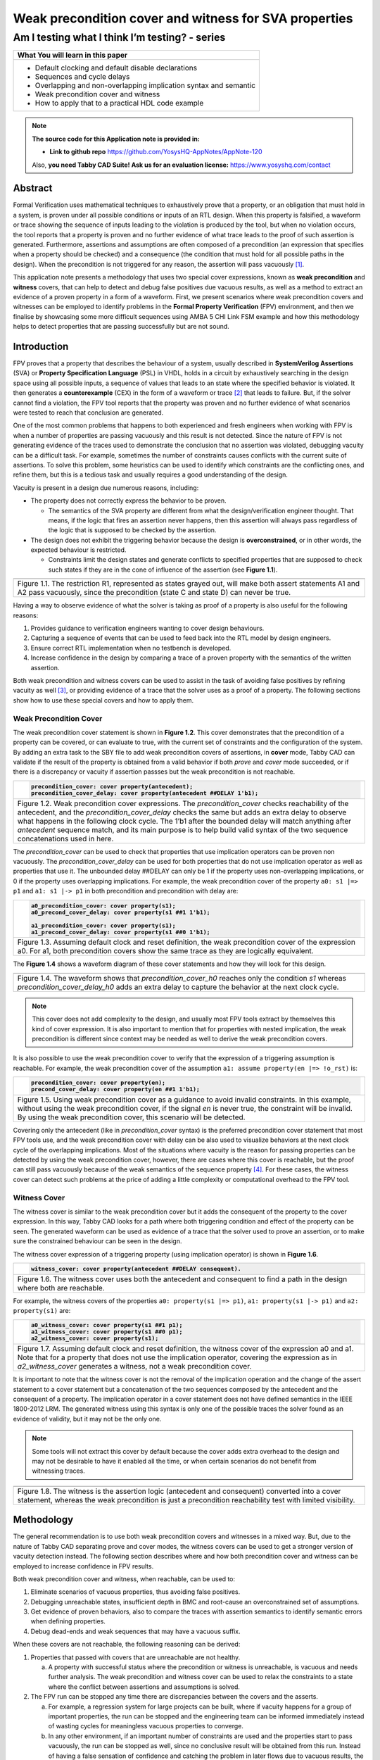 ======================================================
Weak precondition cover and witness for SVA properties
======================================================
-----------------------------------------------
Am I testing what I think I’m testing? - series
-----------------------------------------------

+--------------------------------------------------------------------+
| **What You will learn in this paper**                              |
+====================================================================+
| -  Default clocking and default disable declarations               |
|                                                                    |
| -  Sequences and cycle delays                                      |
|                                                                    |
| -  Overlapping and non-overlapping implication syntax and semantic |
|                                                                    |
| -  Weak precondition cover and witness                             |
|                                                                    |
| -  How to apply that to a practical HDL code example               |
+--------------------------------------------------------------------+


.. note:: **The source code for this Application note is provided in:**

     -  **Link to github repo** https://github.com/YosysHQ-AppNotes/AppNote-120

     Also, **you need Tabby CAD Suite! Ask us for an evaluation license:** https://www.yosyshq.com/contact


Abstract
========

Formal Verification uses mathematical techniques to exhaustively prove
that a property, or an obligation that must hold in a system, is proven
under all possible conditions or inputs of an RTL design. When this
property is falsified, a waveform or trace showing the sequence of
inputs leading to the violation is produced by the tool, but when no
violation occurs, the tool reports that a property is proven and no
further evidence of what trace leads to the proof of such assertion is
generated. Furthermore, assertions and assumptions are often composed of
a precondition (an expression that specifies when a property should be
checked) and a consequence (the condition that must hold for all
possible paths in the design). When the precondition is not triggered
for any reason, the assertion will pass vacuously [1]_.

This application note presents a methodology that uses two special cover
expressions, known as **weak precondition** and **witness** covers, that
can help to detect and debug false positives due vacuous results, as
well as a method to extract an evidence of a proven property in a form
of a waveform. First, we present scenarios where weak precondition
covers and witnesses can be employed to identify problems in the
**Formal Property Verification** (FPV) environment, and then we finalise
by showcasing some more difficult sequences using AMBA 5 CHI Link FSM
example and how this methodology helps to detect properties that are
passing successfully but are not sound.

Introduction
============

FPV proves that a property that describes the behaviour of a system,
usually described in **SystemVerilog Assertions** (SVA) or **Property
Specification Language** (PSL) in VHDL, holds in a circuit by
exhaustively searching in the design space using all possible inputs, a
sequence of values that leads to an state where the specified behavior
is violated. It then generates a **counterexample** (CEX) in the form of
a waveform or trace [2]_ that leads to failure. But, if the solver
cannot find a violation, the FPV tool reports that the property was
proven and no further evidence of what scenarios were tested to reach
that conclusion are generated.

One of the most common problems that happens to both experienced and
fresh engineers when working with FPV is when a number of properties are
passing vacuously and this result is not detected. Since the nature of
FPV is not generating evidence of the traces used to demonstrate the
conclusion that no assertion was violated, debugging vacuity can be a
difficult task. For example, sometimes the number of constraints causes
conflicts with the current suite of assertions. To solve this problem,
some heuristics can be used to identify which constraints are the
conflicting ones, and refine them, but this is a tedious task and
usually requires a good understanding of the design.

Vacuity is present in a design due numerous reasons, including:

-  The property does not correctly express the behavior to be proven.

   -  The semantics of the SVA property are different from what the design/verification engineer thought. That means, if the logic that fires an assertion never happens, then this assertion will always pass regardless of the logic that is supposed to be checked by the assertion.

-  The design does not exhibit the triggering behavior because the design is **overconstrained**, or in other words, the expected behaviour is restricted.

   -  Constraints limit the design states and generate conflicts to specified properties that are supposed to check such states if they are in the cone of influence of the assertion (see **Figure 1.1**).

+----------------------------------------------------------------------+
| .. image:: media/image6.png                                          |
|    :width: 6.45in                                                    |
|    :height: 2.45in                                                   |
|    :align: center                                                    |
+======================================================================+
| Figure 1.1. The restriction R1, represented as states grayed out,    |
| will make both assert statements A1 and A2 pass vacuously, since the |
| precondition (state C and state D) can never be true.                |
+----------------------------------------------------------------------+

Having a way to observe evidence of what the solver is taking as proof
of a property is also useful for the following reasons:

1. Provides guidance to verification engineers wanting to cover design behaviours.

2. Capturing a sequence of events that can be used to feed back into the RTL model by design engineers.

3. Ensure correct RTL implementation when no testbench is developed.

4. Increase confidence in the design by comparing a trace of a proven property with the semantics of the written assertion.

Both weak precondition and witness covers can be used to assist in the
task of avoiding false positives by refining vacuity as well [3]_, or
providing evidence of a trace that the solver uses as a proof of a
property. The following sections show how to use these special covers
and how to apply them.

Weak Precondition Cover
-----------------------
The weak precondition cover statement is shown in **Figure 1.2**. This cover
demonstrates that the precondition of a property can be covered, or can
evaluate to true, with the current set of constraints and the
configuration of the system\ *.* By adding an extra task to the SBY file
to add weak precondition covers of assertions, in **cover** mode, Tabby
CAD can validate if the result of the property is obtained from a valid
behavior if both *prove* and *cover* mode succeeded, or if there is a
discrepancy or vacuity if assertion passses but the weak precondition is
not reachable.

+----------------------------------------------------------------------+
| .. code-block:: systemverilog                                        |
|                                                                      |
|    precondition_cover: cover property(antecedent);                   |
|    precondition_cover_delay: cover property(antecedent ##DELAY 1'b1);|
+======================================================================+
| Figure 1.2. Weak precondition cover expressions. The                 |
| *precondition_cover* checks reachability of the antecedent, and the  |
| *precondition_cover_delay* checks the same but adds an extra delay   |
| to observe what happens in the following clock cycle. The 1’b1 after |
| the bounded delay will match anything after *antecedent* sequence    |
| match, and its main purpose is to help build valid syntax of the two |
| sequence concatenations used in here.                                |
+----------------------------------------------------------------------+

The *precondition_cover* can be used to check that properties that use
implication operators can be proven non vacuously. The
*precondition_cover_delay* can be used for both properties that do not
use implication operator as well as properties that use it. The
unbounded delay ##DELAY can only be 1 if the property uses
non-overlapping implications, or 0 if the property uses overlapping
implications. For example, the weak precondition cover of the property
``a0: s1 |=> p1`` and ``a1: s1 |-> p1`` in both precondition and precondition
with delay are:

+----------------------------------------------------------------------+
| .. code-block:: systemverilog                                        |
|                                                                      |
|    a0_precondition_cover: cover property(s1);                        |
|    a0_precond_cover_delay: cover property(s1 ##1 1'b1);              |
|                                                                      |
|    a1_precondition_cover: cover property(s1);                        |
|    a1_precond_cover_delay: cover property(s1 ##0 1'b1);              |
+======================================================================+
| Figure 1.3. Assuming default clock and reset definition, the weak    |
| precondition cover of the expression a0. For a1, both precondition   |
| covers show the same trace as they are logically equivalent.         |
+----------------------------------------------------------------------+

The **Figure 1.4** shows a waveform diagram of these cover statements
and how they will look for this design.

+----------------------------------------------------------------------+
| .. image:: media/image4.png                                          |
|    :width: 3.9in                                                     |
|    :height: 3.27in                                                   |
|    :align: center                                                    |
+======================================================================+
| Figure 1.4. The waveform shows that *precondition_cover_h0* reaches  |
| only the condition *s1* whereas *precondition_cover_delay_h0* adds   |
| an extra delay to capture the behavior at the next clock cycle.      |
+----------------------------------------------------------------------+

.. note::
   This cover does not add complexity to the design, and usually most FPV
   tools extract by themselves this kind of cover expression. It is also
   important to mention that for properties with nested implication, the
   weak precondition is different since context may be needed as well to
   derive the weak precondition covers.

It is also possible to use the weak precondition cover to verify that
the expression of a triggering assumption is reachable. For example, the
weak precondition cover of the assumption ``a1: assume property(en |=>
!o_rst)`` is:

+----------------------------------------------------------------------+
| .. code-block:: systemverilog                                        |
|                                                                      |
|    precondition_cover: cover property(en);                           |
|    precond_cover_delay: cover property(en ##1 1'b1);                 |
+======================================================================+
| Figure 1.5. Using weak precondition cover as a guidance to avoid     |
| invalid constraints. In this example, without using the weak         |
| precondition cover, if the signal *en* is never true, the constraint |
| will be invalid. By using the weak precondition cover, this scenario |
| will be detected.                                                    |
+----------------------------------------------------------------------+

Covering only the antecedent (like in *precondition_cover* syntax) is
the preferred precondition cover statement that most FPV tools use, and
the weak precondition cover with delay can be also used to visualize
behaviors at the next clock cycle of the overlapping implications. Most
of the situations where vacuity is the reason for passing properties can
be detected by using the weak precondition cover, however, there are
cases where this cover is reachable, but the proof can still pass
vacuously because of the weak semantics of the sequence property [4]_.
For these cases, the witness cover can detect such problems at the price
of adding a little complexity or computational overhead to the FPV tool.

Witness Cover
-------------

The witness cover is similar to the weak precondition cover but it adds
the consequent of the property to the cover expression. In this way,
Tabby CAD looks for a path where both triggering condition and effect of
the property can be seen. The generated waveform can be used as evidence
of a trace that the solver used to prove an assertion, or to make sure
the constrained behaviour can be seen in the design.

The witness cover expression of a triggering property (using implication
operator) is shown in **Figure 1.6**.

+----------------------------------------------------------------------+
| .. code-block:: systemverilog                                        |
|                                                                      |
|    witness_cover: cover property(antecedent ##DELAY consequent).     |
+======================================================================+
| Figure 1.6. The witness cover uses both the antecedent and           |
| consequent to find a path in the design where both are reachable.    |
+----------------------------------------------------------------------+

For example, the witness covers of the properties ``a0: property(s1 |=>
p1)``, ``a1: property(s1 |-> p1)`` and ``a2: property(s1)`` are:

+----------------------------------------------------------------------+
| .. code-block:: systemverilog                                        |
|                                                                      |
|    a0_witness_cover: cover property(s1 ##1 p1);                      |
|    a1_witness_cover: cover property(s1 ##0 p1);                      |
|    a2_witness_cover: cover property(s1);                             |
+======================================================================+
| Figure 1.7. Assuming default clock and reset definition, the witness |
| cover of the expression a0 and a1. Note that for a property that     |
| does not use the implication operator, covering the expression as in |
| *a2_witness_cover* generates a witness, not a weak precondition      |
| cover.                                                               |
+----------------------------------------------------------------------+

It is important to note that the witness cover is not the removal of the
implication operation and the change of the assert statement to a cover
statement but a concatenation of the two sequences composed by the
antecedent and the consequent of a property. The implication operator in
a cover statement does not have defined semantics in the IEEE 1800-2012
LRM. The generated witness using this syntax is only one of the possible
traces the solver found as an evidence of validity, but it may not be
the only one.

.. note::
   Some tools will not extract this cover by default because the cover adds
   extra overhead to the design and may not be desirable to have it enabled
   all the time, or when certain scenarios do not benefit from witnessing
   traces.

+----------------------------------------------------------------------+
| .. image:: media/image3.png                                          |
|    :width: 3.17in                                                    |
|    :height: 3.46in                                                   |
|    :align: center                                                    |
+======================================================================+
| Figure 1.8. The witness is the assertion logic (antecedent and       |
| consequent) converted into a cover statement, whereas the weak       |
| precondition is just a precondition reachability test with limited   |
| visibility.                                                          |
+----------------------------------------------------------------------+

Methodology
===========

The general recommendation is to use both weak precondition covers and
witnesses in a mixed way. But, due to the nature of Tabby CAD separating
prove and cover modes, the witness covers can be used to get a
stronger version of vacuity detection instead. The following section describes
where and how both precondition cover and witness can be employed to
increase confidence in FPV results.

Both weak precondition cover and witness, when reachable, can be used
to:

1. Eliminate scenarios of vacuous properties, thus avoiding false positives.

2. Debugging unreachable states, insufficient depth in BMC and root-cause an overconstrained set of assumptions.

3. Get evidence of proven behaviors, also to compare the traces with assertion semantics to identify semantic errors when defining properties.

4. Debug dead-ends and weak sequences that may have a vacuous suffix.

When these covers are not reachable, the following reasoning can be
derived:

1. Properties that passed with covers that are unreachable are not healthy.

   a. A property with successful status where the precondition or witness is unreachable, is vacuous and needs further analysis. The weak precondition and witness cover can be used to relax the constraints to a state where the conflict between assertions and assumptions is solved.

2. The FPV run can be stopped any time there are discrepancies between the covers and the asserts.

   a. For example, a regression system for large projects can be built, where if vacuity happens for a group of important properties, the run can be stopped and the engineering team can be informed immediately instead of wasting cycles for meaningless vacuous properties to converge.

   b. In any other environment, if an important number of constraints are used and the properties start to pass vacuously, the run can be stopped as well, since no conclusive result will be obtained from this run. Instead of having a false sensation of confidence and catching the problem in later flows due to vacuous results, the engineering team can improve the environment by debugging the constraints/settings and release an RTL with better QoR.

3. Assumptions can be checked by using both special covers.

   a. Conflicts between properties and assumptions, dead ends, fairness obligation and liveness property [5]_ loops can be checked using both special covers.

4. YosysHQ recommends using a mixed set of weak precondition covers and witnesses, but is inclined to the **witness** cover because it is stronger than the rest. For example, in designs with assertions with an important number or related constraints, witnesses can improve vacuity detection. For early RTL implementation or first FPV run, the weak precondition cover will not add high computation overhead. It is also suggested to incrementally move to witness cover to increase confidence of the current set of assertions and results.

A flow to apply weak precondition cover or witness is shown below.

+----------------------------------------------------------------------+
| .. image:: media/image7.png                                          |
|    :width: 6.2in                                                     |
|    :height: 3.92in                                                   |
|    :align: center                                                    |
+======================================================================+
| Figure 1.9. The Methodology flowchart. When the properties are       |
| passing and the witness covers (or weak precondition) are            |
| unreachable, the results are unsound and will need extra analysis.   |
| Without this cover, the verification or design engineer may take for |
| granted that the behaviour was proven when in reality this was not   |
| the case.                                                            |
+----------------------------------------------------------------------+

Let’s consider three examples. First, consider what happens when design
assumptions prevent a state from becoming reachable. In **Figure 1.10**, we
have a design which accepts an 8-bit key as an input, and it asserts an
unlock signal once the key matches a certain programmed value. The
unlock signal can never be logic 1 in an FPV run, since the restrict_val
assumption constrains the solver to never consider values greater than
8’h83 for the key primary input.

+----------------------------------------------------------------------+
| .. literalinclude:: ../../src/sandbox_examples/sandbox.sv            |
|     :language: systemverilog                                         |
|     :lines: 7-11, 16-17                                              |
+======================================================================+
| Figure 1.10. In this example, for the unlock port to be asserted,    |
| the input key minimum value should be 8’h84, but the constraint      |
| restrict_val does not allow that value to be reached. The property   |
| will pass vacuously because that part of the logic was never         |
| activated. Execute **sby -f sandbox.sby example1** and the assertion |
| will pass.                                                           |
+----------------------------------------------------------------------+

Another example that involves logic and connectivity issues, such as
inverting pins or ports tied to constant values that block the testing
of some properties, can introduce errors that make properties pass
vacuously. In **Figure 1.11**, a default disable statement accidentally
prevents the delayed_reset assertion from being triggered.

+----------------------------------------------------------------------+
| .. literalinclude:: ../../src/sandbox_examples/sandbox.sv            |
|     :language: systemverilog                                         |
|     :lines: 26-31, 33-39                                             |
+======================================================================+
| Figure 1.11. One of the most common mistakes that causes properties  |
| to pass vacuously is when the default disable cause restricts a      |
| variable to take the value defined in the property. In this example  |
| all properties are disabled when the system is in reset state (or    |
| when the rstn pin is low). But the property *delayed_reset*          |
| mistakenly uses the restricted value to check for a condition,       |
| making the assertion to pass vacuously. Execute **sby -f sandbox.sby |
| example2** and the assertion will pass.                              |
+----------------------------------------------------------------------+

Finally, it’s possible that the solver just hasn’t had enough cycles to
reach a particular state needed to prove a property. For example, when
performing a Bounded Model Check (BMC), you might not have sufficient
depth configured. In **Figure 1.12**, the BMC depth is set with a value less
than the required to reach the expected maximum latency of an expected
behaviour of a property.

+----------------------------------------------------------------------+
| .. literalinclude:: ./child/handshake_progress.sv                    |
|     :language: systemverilog                                         |
|                                                                      |
| .. literalinclude:: child/sby_options_progress.sby                   |
+======================================================================+
| Figure 1.12. If the bound for a BMC is less than the bound needed to |
| reach a useful state for proving the property, it will pass and      |
| might even leave a bug undetected. The witness cover is specially    |
| useful when performing BMC tests, making sure the property scenario  |
| is reachable with the current bound.                                 |
+----------------------------------------------------------------------+

Application of the Methodology
------------------------------

Reviewing the three prior examples, we can now illustrate how inserting
weak precondition and witness covers can help ensure proper assertion
status. In **Figure 2.1** we insert either the weak precondition s_weak or
the witness s_witness, either of which ensures SBY reaches a state where
key >= 8’h84. Additionally, s_witness ensures that unlock will
subsequently hold. Observe how the only difference between s_weak and
s_witness is whether or not the expected consequent is part of the
property.

+----------------------------------------------------------------------+
| .. literalinclude:: ../../src/sandbox_examples/sandbox.sv            |
|     :language: systemverilog                                         |
|     :lines: 7-11, 16-19                                              |
+======================================================================+
| Figure 2.1. Since the restrict_val constraint introduces a bug that  |
| causes the property to not trigger, the weak precondition s_weak and |
| witness s_witness will catch the error, resulting in an unreachable  |
| status. Execute **sby -f sandbox.sby witness1** and the witness will |
| show an unreachable status, flagging a vacuous result.               |
+----------------------------------------------------------------------+

In Figure **1.11**, we saw how an accidental default disable statement can
render an otherwise reasonable assertion vacuous. In **Figure 2.2**, we
detect this situation with the witness *s_witness*.

+----------------------------------------------------------------------+
| .. literalinclude:: ../../src/sandbox_examples/sandbox.sv            |
|     :language: systemverilog                                         |
|     :lines: 26-31, 34-40                                             |
+======================================================================+
| Figure 2.2. The s_witness witness will capture the problem of the    |
| inverted reset polarity in the property. Execute **sby -f            |
| sandbox.sby witness2** and the witness will show an unreachable      |
| status, flagging a vacuous result.                                   |
+----------------------------------------------------------------------+

For our final example, when the bound defined in the formal tool
configuration is less than the required by a property to be checked, the
result is inconclusive. Using witnesses helps to be sure that the
desired state is reachable with the current bound, and if not, flag it
as erroneous, so the engineer can increase the bound of the solver. It
is important to mention that the increase of the bound is derived
generally from analysis of latencies, study of micro-architecture, and
delays added by visiting possible interesting scenarios. But usually,
the depth is increased in magnitudes of 10 cycles.

+----------------------------------------------------------------------+
| .. literalinclude:: ./child/handshake_progress.sv                    |
|     :language: systemverilog                                         |
|                                                                      |
| .. literalinclude:: child/sby_options_progress_annotated.sby         |
+======================================================================+
| Figure 2.3. If the scenario is unreachable due insufficient bound,   |
| the s_witness cover will result in a failure.                        |
+----------------------------------------------------------------------+

In the next section, this methodology is employed to reveal possible
environmental issues by changing logic that the property does not
detect, yet still passes.

Case Study I - AXI4 Valid-Ready After Reset
-------------------------------------------

Consider the design in **Figure 3.1**. This is a simple AXI4 module with an
assertion that is proving the TVALID after reset rule. This assertion
passes even though an obvious error has been introduced.

+----------------------------------------------------------------------+
| .. literalinclude:: ../../src/axi_tvalid/axi_tvalid.sv               |
|     :language: systemverilog                                         |
|     :lines: 1-25                                                     |
+======================================================================+
| Figure 3.1. Erroneous design for illustration. Note how first_point  |
| never changes from 0, so the assertion is traduced to ``(0 |->       |
| !TVALID_nxt)``. Execute sby -f axi_tvalid.sby prove and the assertion|
| will pass.                                                           |
+----------------------------------------------------------------------+

As can be seen in **Figure 3.2**, the result of SBY is successful, although
the property is obviously incorrect.

+------------------------------------------------------------------------+
| .. code-block::                                                        |
|                                                                        |
|    SBY 15:51:17 [top] engine_0.basecase: finished (returncode=0)       |
|    SBY 15:51:17 [top] engine_0: Status returned by engine for basecase:|
|    pass                                                                |
|    SBY 15:51:17 [top] summary: Elapsed clock time [H:MM:SS (secs)]:    |
|    0:00:00 (0)                                                         |
|    SBY 15:51:17 [top] summary: Elapsed process time [H:MM:SS (secs)]:  |
|    0:00:00 (0)                                                         |
|    SBY 15:51:17 [top] summary: engine_0 (smtbmc) returned pass for     |
|    induction                                                           |
|    SBY 15:51:17 [top] summary: engine_0 (smtbmc) returned pass for     |
|    basecase                                                            |
|    SBY 15:51:17 [top] summary: successful proof by k-induction.        |
|    **SBY 15:51:17 [top] DONE (PASS, rc=0)**                            |
+========================================================================+
| Figure 3.3. Results of running sby -f axi_tvalid.sby prove with the    |
| erroneous design.                                                      |
+------------------------------------------------------------------------+

The reason the proof fails is because first_point was set to 0
regardless of the state of *ARESETn*; therefore, *TVALID_condition* is never
triggered (it is vacuous) and it always passes regardless of the logic
driving *TVALID_nxt*.

We choose to use a witness to confirm the condition is being covered.
The following modifications are added to the design:

+----------------------------------------------------------------------+
| .. literalinclude:: ../../src/axi_tvalid/axi_tvalid.sv               |
|     :language: systemverilog                                         |
|     :lines: 24-27                                                    |
+======================================================================+
| Figure 3.4 Line TVALID_witness is introduced into the formal proof   |
| for this design. Execute sby -f axi_tvalid.sby witness and the       |
| witness cover will fail, successfully detecting the problem          |
| introduced in first_point logic.                                     |
+----------------------------------------------------------------------+

From this example, an SBY recipe can be derived that adds an extra task
named **witness** to detect vacuous results. The **Figure 3.5** shows this
SBY recipe.

+----------------------------------------------------------------------+
| .. code-block::                                                      |
|                                                                      |
|    [tasks]                                                           |
|    prove                                                             |
|    witness                                                           |
|                                                                      |
|    [options]                                                         |
|    prove: mode prove                                                 |
|    witness: mode cover                                               |
|    [engines]                                                         |
|    smtbmc                                                            |
|                                                                      |
|    [script]                                                          |
|    # Synthesis Script, replace it with your files/RTL                |
|    read -define FORMAL                                               |
|    read -sv axi_tvalid.sv                                            |
|    prep -top axi4_tvalid                                             |
|                                                                      |
|    [files]                                                           |
|    axi_tvalid.sv                                                     |
+======================================================================+
| Figure 3.5. Introducing the witness task and its corresponding       |
| options in the SBY file.                                             |
+----------------------------------------------------------------------+

As explained before, the assertion will not trigger because it was
disabled by the bug, so even though the assertion passes, the witness
task can be launched to confirm the relevance of the assertion result.
If the witness check results in a negative (unreachable) answer, which
we see that it does in **Figure 3.6**, then there’s a problem that needs to
be fixed.

+-----------------------------------------------------------------------+
| .. code-block::                                                       |
|                                                                       |
|    SBY 11:00:56 [axi_tvalid_witness] engine_0: ## 0:00:00 Checking    |
|    cover reachability in step 16..                                    |
|    SBY 11:00:56 [axi_tvalid_witness] engine_0: ## 0:00:00 Checking    |
|    cover reachability in step 17..                                    |
|    SBY 11:00:56 [axi_tvalid_witness] engine_0: ## 0:00:00 Checking    |
|    cover reachability in step 18..                                    |
|    SBY 11:00:56 [axi_tvalid_witness] engine_0: ## 0:00:00 Checking    |
|    cover reachability in step 19..                                    |
|    SBY 11:00:56 [axi_tvalid_witness] engine_0: ## 0:00:00 Unreached   |
|    cover statement at TVALID_witness.                                 |
|    SBY 11:00:56 [axi_tvalid_witness] engine_0: ## 0:00:00 Status:     |
|    failed                                                             |
|    SBY 11:00:56 [axi_tvalid_witness] engine_0: finished (returncode=1)|
|    SBY 11:00:56 [axi_tvalid_witness] engine_0: Status returned by     |
|    engine: FAIL                                                       |
|    SBY 11:00:56 [axi_tvalid_witness] summary: Elapsed clock time      |
|    [H:MM:SS (secs)]: 0:00:00 (0)                                      |
|    SBY 11:00:56 [axi_tvalid_witness] summary: Elapsed process time    |
|    [H:MM:SS (secs)]: 0:00:00 (0)                                      |
|    SBY 11:00:56 [axi_tvalid_witness] summary: engine_0 (smtbmc)       |
|    returned FAIL                                                      |
|    **SBY 11:00:56 [axi_tvalid_witness] DONE (FAIL, rc=2)**            |
|    SBY 11:00:56 One or more tasks produced a non-zero return code.    |
+=======================================================================+
| Figure 3.6. Results of running sby -f axi_tvalid.sby witness,         |
| indicating a failure.                                                 |
+-----------------------------------------------------------------------+

Case Study II - AMBA 5 CHI Link FSM
-----------------------------------

Consider the `AMBA 5
CHI <https://developer.arm.com/documentation/ihi0050/c>`__ FSM shown in
Figure 13-6 of Section “13.6.3 Expected transitions” that is shown
below. This expected state transition path is described in the AMBA 5
CHI specification as “Table 13-4 Stop/Stop to Run/Run state paths”.

+----------------------------------------------------------------------+
| .. image:: media/image2.png                                          |
|    :width: 6.32in                                                    |
|    :height: 5.12in                                                   |
|    :align: center                                                    |
+----------------------------------------------------------------------+
+----------------------------------------------------------------------+
|                                                                      |
| .. image:: media/image5.png                                          |
|    :width: 4.74in                                                    |
|    :height: 1in                                                      |
|    :align: center                                                    |
+======================================================================+
| Figure 4.1 Graphical description of the AMBA 5 CHI link FSM states   |
| and relationships.                                                   |
+----------------------------------------------------------------------+

The objective is to test a module that should accomplish the transition
shown in **Path 1** (see **Figure 4.1**). To achieve this goal, two modules
are provided to verify the expected path transition: A simple module
**test** that drives the input Tx/Rx pairs of the module
**amba5_chi_link_fsm**, a module that implements the AMBA 5 CHI link FSM
as shown in **Figure 4.1**. The architectural view of this example is shown
in **Figure 4.2**.

**Note:** The RTL of the **amba5_chi_link_fsm** is large, therefore is
not shown in the document. However, it is suggested to open the file and
analyse it while reading the next part of this appnote.

+----------------------------------------------------------------------+
| .. image:: media/image8.png                                          |
|    :width: 5.69in                                                    |
|    :height: 5.71in                                                   |
|    :align: center                                                    |
+======================================================================+
| Figure 4.2. Block architecture view of the AMBA 5 CHI test           |
| environment. The gray box shows the FSM implementation of module     |
| **amba5_chi_link_fsm**. The purple box shows the inputs that are     |
| programmed in a small FSM implemented by the **test** module.        |
| Finally, the red box shows expected results encoded as a set of FPV  |
| properties. This last block can be considered as an FPV checker.     |
+----------------------------------------------------------------------+

The following requirements needs to hold in the design:

1. A property that ensures that the design cannot transit to a banned output (shown in red boxes in the **Figure 4.2**).

2. A property that ensures that the **Path 1** shown in **Table 13-4** is reached correctly with the current sequence of inputs provided by the **test** module.

3. A property that ensures that the first transition ``(TxStop/RxStop -> TxStop/RxAct)`` is correct.

The **Table 4.1** shows the encoding of such properties. Note how the
properties are using weak unbounded sequences ``(a ##[+] b)``.

+----------------------------------------------------------------------+
| .. literalinclude:: ../../src/amba5_chi_link/amba5_chi_link_fsm.sv   |
|     :language: systemverilog                                         |
|     :lines: 113, 118, 106                                            |
+======================================================================+
| Table 4.1. Properties ap_banned_output and ap_completed_path are     |
| using weak unbounded sequences.                                      |
+----------------------------------------------------------------------+

Three bugs are hidden in the design, and yet the properties are passing.
To verify and debug that problem, the following witness shown in the
**Table 4.2** are attached to the design as well:

+----------------------------------------------------------------------+
| .. literalinclude:: ../../src/amba5_chi_link/amba5_chi_link_fsm.sv   |
|     :language: systemverilog                                         |
|     :lines: 114, 119, 108                                            |
+======================================================================+
| Table 4.2. Related witnesses added to the properties of Table 4.1.   |
+----------------------------------------------------------------------+

By running SBY in in prove mode, all properties are passing as shown in
**Figure 4.3**:

+------------------------------------------------------------------------+
| .. code-block::                                                        |
|                                                                        |
|    SBY 17:49:44 [test_prove] engine_0.basecase: finished (returncode=0)|
|    SBY 17:49:44 [test_prove] engine_0: Status returned by engine for   |
|    basecase: pass                                                      |
|    SBY 17:49:44 [test_prove] summary: Elapsed clock time [H:MM:SS      |
|    (secs)]: 0:00:00 (0)                                                |
|    SBY 17:49:44 [test_prove] summary: Elapsed process time [H:MM:SS    |
|    (secs)]: 0:00:00 (0)                                                |
|    SBY 17:49:44 [test_prove] summary: engine_0 (smtbmc) returned pass  |
|    for induction                                                       |
|    SBY 17:49:44 [test_prove] summary: engine_0 (smtbmc) returned pass  |
|    for basecase                                                        |
|    SBY 17:49:44 [test_prove] summary: successful proof by k-induction. |
|    SBY 17:49:44 [test_prove] DONE (PASS, rc=0)                         |
+========================================================================+
| Figure 4.3. All properties are passing at the very first run of FPV.   |
| That does not give much information back, and some engineers with no   |
| prior experience in FPV may think the design is bug free. But is       |
| that the case?. Execute **sby -f amba5_chi_link_fsm.sby prove** and    |
| all assertions will pass.                                              |
+------------------------------------------------------------------------+

But, when checking with the witnesses tasks, they reveal some important
problems:

+----------------------------------------------------------------------+
| .. code-block::                                                      |
|                                                                      |
|    SBY 17:58:34 [test_witness] engine_0: ## 0:00:00 Reached cover    |
|    statement at wp_initial_path in step 2.                           |
|                                                                      |
|    SBY 17:58:34 [test_witness] engine_0: ## 0:00:00 Unreached cover  |
|    statement at wp_completed_path.                                   |
|                                                                      |
|    SBY 17:58:34 [test_witness] engine_0: ## 0:00:00 Unreached cover  |
|    statement at wp_banned_output.                                    |
+======================================================================+
| Figure 4.4. Of three assertions, only one got both assert and        |
| witness success match, for the witness of the other two, the         |
| conditions are not reachable. Execute **sby -f                       |
| amba5_chi_link_fsm.sby witness** to get this result.                 |
+----------------------------------------------------------------------+

As **Figure 1.9** of Section Methodology suggests, further analysis is
needed to generate a conclusion and/or fix the problems in the RTL. The
following sections show how to debug the results obtained by the witness
cover.

Unreached Witness Analysis
--------------------------

After analysing the failure of property ap_banned_output: “A property
that ensures that the design cannot transition to a banned output (shown
in red boxes in the **Figure 4.2**)” with the witness cover, it can be seen
that a set of banned transitions are not yet implemented in the design.
This property can be enclosed in compiler directives to disable the
check until the logic for banned output transition is added, and then
the user can enable back the property.

+----------------------------------------------------------------------------+
| .. literalinclude:: ../../src/amba5_chi_link/amba5_chi_link_fsm_solution.sv|
|     :language: systemverilog                                               |
|     :lines: 104-109                                                        |
+============================================================================+
| Figure 4.5. If RTL is not implemented yet, it can be enclosed in           |
| compiler directives while the responsible engineer of this module          |
| finishes the implementation.                                               |
+----------------------------------------------------------------------------+

Debugging Unreached Witness
---------------------------

For the failure in the witness of the property ap_completed_path: “A
property that ensures that the path 1 shown in **Table 13-4** is reached
correctly with the current set of options”, the failure is a little more
complicated. This witness is not reachable, and the assertion is proven,
therefore there’s no information in this case of why this is failing.
Moreover, if the engineer used the weak precondition cover instead of
the witness, this problem would have been undetected making it more
difficult to debug.

To root-cause this scenario, the elegant solution is to convert the weak
sequence to a strong one, or opt to calculate the latency from the
initial state to some interesting point of the design and see what is
happening. In other words, by modifying the witness sequence, an
evidence of the design behaviour can be obtained. The problem can be
understood with this evidence.

The design takes 4 clock cycles to travel from ``s1`` to ``stop``. The witness
of the behaviour can be then encoded as follows:

+------------------------------------------------------------------------+
| .. code-block:: systemverilog                                          |
|                                                                        |
|    we_completed_path: cover property (initial_current_state ##4 1'b1); |
+========================================================================+
| Figure 4.6. The initial_current_state sequence is concatenated to      |
| whatever comes after 5 clock cycles, to have evidence of the design    |
| behavior. The same method can be applied to extend traces obtained     |
| by the FPV tool, by increasing the cycles of the delay.                |
+------------------------------------------------------------------------+

The second witness shows that due the sum of all problems with
incorrectly driven inputs and the nature of the weak unbounded sequence,
the FSM can transition to an unexpected state as shown below:

+-------------------------+-------------------------+----------------+
| **Current state**       | **Inputs**              | **Next state** |
+=========================+=========================+================+
| TxStop/RxStop (smt_step | All 0                   | TxStop/RxStop  |
| 0)                      |                         |                |
+-------------------------+-------------------------+----------------+
| TxStop/RxStop (smt_step | txlinkactivereq,        | TxAct/RxAct    |
| 1)                      | rxlinkactivereq =       |                |
|                         | 2’b11, rest 0           |                |
+-------------------------+-------------------------+----------------+
| TxAct/RxAct (smt_step   | txlinkactiveack = 1’b1, | TxRun/RxAct    |
| 2)                      | rest 0                  |                |
+-------------------------+-------------------------+----------------+
| TxRun/RxAct (smt_step   | All 0                   | TxRun/RxAct    |
| 3)                      |                         |                |
+-------------------------+-------------------------+----------------+

The following image helps to correlate with the table of above. This
trace is generated from the second witness we_completed_path.

+----------------------------------------------------------------------+
| .. image:: media/image1.png                                          |
|    :width: 6.35in                                                    |
|    :height: 2.42in                                                   |
|    :align: center                                                    |
+======================================================================+
| Figure 4.7. Witness evidence of the design behavior generated by     |
| we_completed_path.                                                   |
+----------------------------------------------------------------------+

But if the precondition *current_state* is enabled and the consequent is
false, why did the property not fail?. Because the weak unbounded
sequence ``(##[+])`` does not witness the inability of the precondition
*completed_path* to happen during the test (the test consists of four
states that cannot be expanded further, if no issue is witnessed during
all runs, a weak sequence results in a true value therefore not
falsifying the consequent).

The witness cover is a stronger version of the property
ap_completed_path as the consequent *completed_path* needs to be covered
in any of the reachable states of the model. For the property without
using a witness to be able to detect the unreached consequent, it should
use a strong unbounded sequence, but this will convert the property to a
liveness type. A suggested and simple approach to take instead is to
continue with the safety nature of the property, and analyse the
microarchitecture to define the expected delay instead of using the
unbounded version as done with we_completed_path. This is an example of
why using witness can help to debug complex issues.

+----------------------------------------------------------------------+
| .. code-block:: systemverilog                                        |
|                                                                      |
|    ap_completed_path: assert property(initial_current_state |-> ##4  |
|                                       completed_path;                |
+======================================================================+
| Figure 4.8. Refining the delay of the behavior needed for a          |
| property, to replace an unbounded sequence.                          |
+----------------------------------------------------------------------+

To fix this, the following modification to **s3** is needed, along with
solving the last problem presented by ap_completed_path witness.

+----------------------------------------------------------------------------+
| .. literalinclude:: ../../src/amba5_chi_link/amba5_chi_link_fsm_solution.sv|
|     :language: systemverilog                                               |
|     :lines: 152                                                            |
+============================================================================+
| Figure 4.9. Part of the fix of this issue, there is still one              |
| problem to fix.                                                            |
+----------------------------------------------------------------------------+

For the unreached witness of ap_completed_path: “A property that ensures
that the first transition ``(TxStop/RxStop -> TxStop/RxAct)`` is correct”,
it is expected that *rxlinkactivereq* is asserted and *txlinkactivereq* is
deasserted in state s1 of the controller for the FSM to be able to
transition from *TxStop/RxStop* to *TxStop/RxAct*. Since the inputs are not
set, and the default values of unset inputs are 0 by the implementation,
the precondition of the property is equivalent to ``initial_current_state
&& (1’b0 || 1’b0)``,* which evaluates to 0, making this property pass
vacuously.

+-------------------------------------------------------------------+
| .. literalinclude:: ../../src/amba5_chi_link/amba5_chi_link_fsm.sv|
|     :language: systemverilog                                      |
|     :lines: 141-148                                               |
+===================================================================+
| Figure 4.9. A problem in the **test** module that makes a property|
| pass vacuously.                                                   |
+-------------------------------------------------------------------+

.. note::
   Solutions to all problems are provided in the files
   **amba5_chi_link_fsm_solution.sby** and
   **amba5_chi_link_fsm_solution.sv**. Execute sby -f
   amba5_chi_link_fsm_solution.sby and both tasks will pass successfully
   now.

Final Remarks

-  For future releases of Yosys HQ, the weak precondition cover extraction will be done automatically, and the witness extraction will be possible to enable by default.

-  In this app note, all the assertions are **inlined**. In a future application note the assertions will be attached to a module using a **bind** SystemVerilog construct.

Special thanks to the notes pointed out by the [R]eviewers/[C]ontributors:


Matt Venn [R], Tudor Timi [C], Samuel Falvo [R], Claire Xen [C], Yosys HQ team [R].

.. [1]
   A vacuous pass means that the property does not check the intended
   behavior and the tool will never find a violation regardless of the
   logic that drives this specific implementation.

.. [2]
   Some solvers or engines guarantee that the CEX found is the shortest
   possible, whereas other engines are aimed to reach deep states of the
   design usually hard to reach with conventional solvers. For example,
   bug hunting engines perform deep search in the design space to find
   CEXs that can be hundreds of cycles long. But usually, the FPV tool
   is configured with an engine that finds CEX of minimal length
   possible.

.. [3]
   A low formal coverage metric (such as mutation coverage) can mean
   that some properties have vacuous results (or are trivially proven).
   Coverage does not provide debug capabilities, it just shows that
   there exist some uncovered structures in the design that needs
   attention.

.. [4]
   “There are three forms of a sequence property: *sequence_expr*,
   **weak**\ \ \ *\ (sequence_expr)* and
   **strong**\ \ \ *\ (sequence_expr).* A **weak**\ \ (*sequence_expr*)
   sequence property evaluates to true if and only if, there is not a
   finite prefix that witnesses inability to match *sequence_expr”*.
   From IEEE 1800-2012, **Section 16.12.1 Sequence Property**.

.. [5]
   *Safety properties* are the prefered types of properties tested in
   FPV. They stipulate that something bad does not happen, and they have
   finite counterexamples because any path to a bad state is finite.
   Conversely, a *liveness property* stipulates that a good thing
   **eventually** happens, and they have infinite counterexamples. To
   check *liveness* properties, the tool must find finite cycles in the
   RTL model that do not satisfy the property, and usually a fairness
   obligation assumption is needed to help the tool during the
   *liveness* resolution. Is for this reason that *liveness* properties
   may not be efficient for FPV and they should be used when is
   absolutely necessary.
